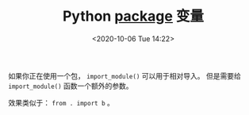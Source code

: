 # -*- eval: (setq org-download-image-dir (concat default-directory "./static/Python __package__ 变量/")); -*-
:PROPERTIES:
:ID:       563412FF-4AB0-4992-95A4-44AE9835D197
:END:
#+LATEX_CLASS: my-article

#+DATE: <2020-10-06 Tue 14:22>
#+TITLE: Python __package__ 变量

如果你正在使用一个包， ~import_module()~ 可以用于相对导入。
但是需要给 ~import_module()~ 函数一个额外的参数。

#+BEGIN_SRC python :results raw drawer values list :exports no-eval
import importlib


b= importlib.import_module('.b', __package__)
#+END_SRC

效果类似于： ~from . import b~ 。
